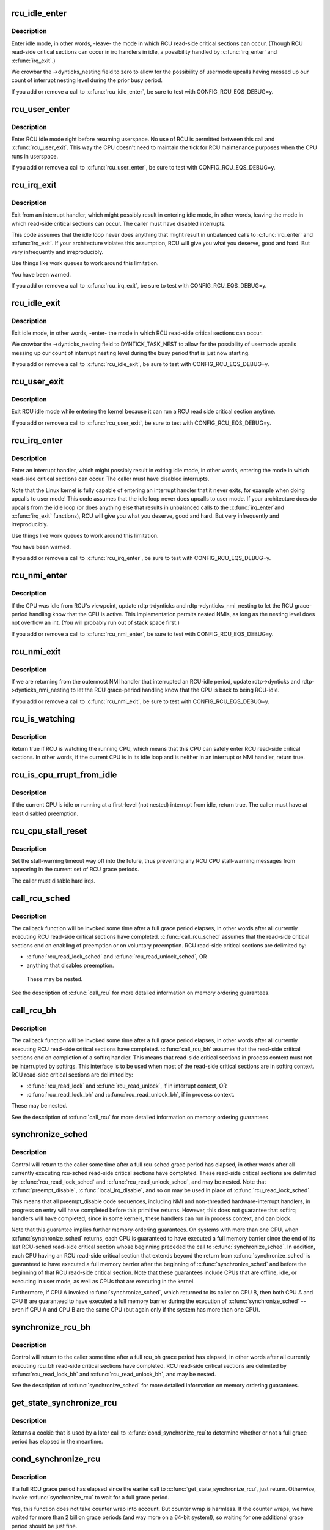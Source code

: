 .. -*- coding: utf-8; mode: rst -*-
.. src-file: kernel/rcu/tree.c

.. _`rcu_idle_enter`:

rcu_idle_enter
==============

.. c:function:: void rcu_idle_enter( void)

    inform RCU that current CPU is entering idle

    :param  void:
        no arguments

.. _`rcu_idle_enter.description`:

Description
-----------

Enter idle mode, in other words, -leave- the mode in which RCU
read-side critical sections can occur.  (Though RCU read-side
critical sections can occur in irq handlers in idle, a possibility
handled by \ :c:func:`irq_enter`\  and \ :c:func:`irq_exit`\ .)

We crowbar the ->dynticks_nesting field to zero to allow for
the possibility of usermode upcalls having messed up our count
of interrupt nesting level during the prior busy period.

If you add or remove a call to \ :c:func:`rcu_idle_enter`\ , be sure to test with
CONFIG_RCU_EQS_DEBUG=y.

.. _`rcu_user_enter`:

rcu_user_enter
==============

.. c:function:: void rcu_user_enter( void)

    inform RCU that we are resuming userspace.

    :param  void:
        no arguments

.. _`rcu_user_enter.description`:

Description
-----------

Enter RCU idle mode right before resuming userspace.  No use of RCU
is permitted between this call and \ :c:func:`rcu_user_exit`\ . This way the
CPU doesn't need to maintain the tick for RCU maintenance purposes
when the CPU runs in userspace.

If you add or remove a call to \ :c:func:`rcu_user_enter`\ , be sure to test with
CONFIG_RCU_EQS_DEBUG=y.

.. _`rcu_irq_exit`:

rcu_irq_exit
============

.. c:function:: void rcu_irq_exit( void)

    inform RCU that current CPU is exiting irq towards idle

    :param  void:
        no arguments

.. _`rcu_irq_exit.description`:

Description
-----------

Exit from an interrupt handler, which might possibly result in entering
idle mode, in other words, leaving the mode in which read-side critical
sections can occur.  The caller must have disabled interrupts.

This code assumes that the idle loop never does anything that might
result in unbalanced calls to \ :c:func:`irq_enter`\  and \ :c:func:`irq_exit`\ .  If your
architecture violates this assumption, RCU will give you what you
deserve, good and hard.  But very infrequently and irreproducibly.

Use things like work queues to work around this limitation.

You have been warned.

If you add or remove a call to \ :c:func:`rcu_irq_exit`\ , be sure to test with
CONFIG_RCU_EQS_DEBUG=y.

.. _`rcu_idle_exit`:

rcu_idle_exit
=============

.. c:function:: void rcu_idle_exit( void)

    inform RCU that current CPU is leaving idle

    :param  void:
        no arguments

.. _`rcu_idle_exit.description`:

Description
-----------

Exit idle mode, in other words, -enter- the mode in which RCU
read-side critical sections can occur.

We crowbar the ->dynticks_nesting field to DYNTICK_TASK_NEST to
allow for the possibility of usermode upcalls messing up our count
of interrupt nesting level during the busy period that is just
now starting.

If you add or remove a call to \ :c:func:`rcu_idle_exit`\ , be sure to test with
CONFIG_RCU_EQS_DEBUG=y.

.. _`rcu_user_exit`:

rcu_user_exit
=============

.. c:function:: void rcu_user_exit( void)

    inform RCU that we are exiting userspace.

    :param  void:
        no arguments

.. _`rcu_user_exit.description`:

Description
-----------

Exit RCU idle mode while entering the kernel because it can
run a RCU read side critical section anytime.

If you add or remove a call to \ :c:func:`rcu_user_exit`\ , be sure to test with
CONFIG_RCU_EQS_DEBUG=y.

.. _`rcu_irq_enter`:

rcu_irq_enter
=============

.. c:function:: void rcu_irq_enter( void)

    inform RCU that current CPU is entering irq away from idle

    :param  void:
        no arguments

.. _`rcu_irq_enter.description`:

Description
-----------

Enter an interrupt handler, which might possibly result in exiting
idle mode, in other words, entering the mode in which read-side critical
sections can occur.  The caller must have disabled interrupts.

Note that the Linux kernel is fully capable of entering an interrupt
handler that it never exits, for example when doing upcalls to
user mode!  This code assumes that the idle loop never does upcalls to
user mode.  If your architecture does do upcalls from the idle loop (or
does anything else that results in unbalanced calls to the \ :c:func:`irq_enter`\ 
and \ :c:func:`irq_exit`\  functions), RCU will give you what you deserve, good
and hard.  But very infrequently and irreproducibly.

Use things like work queues to work around this limitation.

You have been warned.

If you add or remove a call to \ :c:func:`rcu_irq_enter`\ , be sure to test with
CONFIG_RCU_EQS_DEBUG=y.

.. _`rcu_nmi_enter`:

rcu_nmi_enter
=============

.. c:function:: void rcu_nmi_enter( void)

    inform RCU of entry to NMI context

    :param  void:
        no arguments

.. _`rcu_nmi_enter.description`:

Description
-----------

If the CPU was idle from RCU's viewpoint, update rdtp->dynticks and
rdtp->dynticks_nmi_nesting to let the RCU grace-period handling know
that the CPU is active.  This implementation permits nested NMIs, as
long as the nesting level does not overflow an int.  (You will probably
run out of stack space first.)

If you add or remove a call to \ :c:func:`rcu_nmi_enter`\ , be sure to test
with CONFIG_RCU_EQS_DEBUG=y.

.. _`rcu_nmi_exit`:

rcu_nmi_exit
============

.. c:function:: void rcu_nmi_exit( void)

    inform RCU of exit from NMI context

    :param  void:
        no arguments

.. _`rcu_nmi_exit.description`:

Description
-----------

If we are returning from the outermost NMI handler that interrupted an
RCU-idle period, update rdtp->dynticks and rdtp->dynticks_nmi_nesting
to let the RCU grace-period handling know that the CPU is back to
being RCU-idle.

If you add or remove a call to \ :c:func:`rcu_nmi_exit`\ , be sure to test
with CONFIG_RCU_EQS_DEBUG=y.

.. _`rcu_is_watching`:

rcu_is_watching
===============

.. c:function:: bool notrace rcu_is_watching( void)

    see if RCU thinks that the current CPU is idle

    :param  void:
        no arguments

.. _`rcu_is_watching.description`:

Description
-----------

Return true if RCU is watching the running CPU, which means that this
CPU can safely enter RCU read-side critical sections.  In other words,
if the current CPU is in its idle loop and is neither in an interrupt
or NMI handler, return true.

.. _`rcu_is_cpu_rrupt_from_idle`:

rcu_is_cpu_rrupt_from_idle
==========================

.. c:function:: int rcu_is_cpu_rrupt_from_idle( void)

    see if idle or immediately interrupted from idle

    :param  void:
        no arguments

.. _`rcu_is_cpu_rrupt_from_idle.description`:

Description
-----------

If the current CPU is idle or running at a first-level (not nested)
interrupt from idle, return true.  The caller must have at least
disabled preemption.

.. _`rcu_cpu_stall_reset`:

rcu_cpu_stall_reset
===================

.. c:function:: void rcu_cpu_stall_reset( void)

    prevent further stall warnings in current grace period

    :param  void:
        no arguments

.. _`rcu_cpu_stall_reset.description`:

Description
-----------

Set the stall-warning timeout way off into the future, thus preventing
any RCU CPU stall-warning messages from appearing in the current set of
RCU grace periods.

The caller must disable hard irqs.

.. _`call_rcu_sched`:

call_rcu_sched
==============

.. c:function:: void call_rcu_sched(struct rcu_head *head, rcu_callback_t func)

    Queue an RCU for invocation after sched grace period.

    :param struct rcu_head \*head:
        structure to be used for queueing the RCU updates.

    :param rcu_callback_t func:
        actual callback function to be invoked after the grace period

.. _`call_rcu_sched.description`:

Description
-----------

The callback function will be invoked some time after a full grace
period elapses, in other words after all currently executing RCU
read-side critical sections have completed. \ :c:func:`call_rcu_sched`\  assumes
that the read-side critical sections end on enabling of preemption
or on voluntary preemption.
RCU read-side critical sections are delimited by:

- \ :c:func:`rcu_read_lock_sched`\  and \ :c:func:`rcu_read_unlock_sched`\ , OR
- anything that disables preemption.

 These may be nested.

See the description of \ :c:func:`call_rcu`\  for more detailed information on
memory ordering guarantees.

.. _`call_rcu_bh`:

call_rcu_bh
===========

.. c:function:: void call_rcu_bh(struct rcu_head *head, rcu_callback_t func)

    Queue an RCU for invocation after a quicker grace period.

    :param struct rcu_head \*head:
        structure to be used for queueing the RCU updates.

    :param rcu_callback_t func:
        actual callback function to be invoked after the grace period

.. _`call_rcu_bh.description`:

Description
-----------

The callback function will be invoked some time after a full grace
period elapses, in other words after all currently executing RCU
read-side critical sections have completed. \ :c:func:`call_rcu_bh`\  assumes
that the read-side critical sections end on completion of a softirq
handler. This means that read-side critical sections in process
context must not be interrupted by softirqs. This interface is to be
used when most of the read-side critical sections are in softirq context.
RCU read-side critical sections are delimited by:

- \ :c:func:`rcu_read_lock`\  and  \ :c:func:`rcu_read_unlock`\ , if in interrupt context, OR
- \ :c:func:`rcu_read_lock_bh`\  and \ :c:func:`rcu_read_unlock_bh`\ , if in process context.

These may be nested.

See the description of \ :c:func:`call_rcu`\  for more detailed information on
memory ordering guarantees.

.. _`synchronize_sched`:

synchronize_sched
=================

.. c:function:: void synchronize_sched( void)

    wait until an rcu-sched grace period has elapsed.

    :param  void:
        no arguments

.. _`synchronize_sched.description`:

Description
-----------

Control will return to the caller some time after a full rcu-sched
grace period has elapsed, in other words after all currently executing
rcu-sched read-side critical sections have completed.   These read-side
critical sections are delimited by \ :c:func:`rcu_read_lock_sched`\  and
\ :c:func:`rcu_read_unlock_sched`\ , and may be nested.  Note that \ :c:func:`preempt_disable`\ ,
\ :c:func:`local_irq_disable`\ , and so on may be used in place of
\ :c:func:`rcu_read_lock_sched`\ .

This means that all preempt_disable code sequences, including NMI and
non-threaded hardware-interrupt handlers, in progress on entry will
have completed before this primitive returns.  However, this does not
guarantee that softirq handlers will have completed, since in some
kernels, these handlers can run in process context, and can block.

Note that this guarantee implies further memory-ordering guarantees.
On systems with more than one CPU, when \ :c:func:`synchronize_sched`\  returns,
each CPU is guaranteed to have executed a full memory barrier since the
end of its last RCU-sched read-side critical section whose beginning
preceded the call to \ :c:func:`synchronize_sched`\ .  In addition, each CPU having
an RCU read-side critical section that extends beyond the return from
\ :c:func:`synchronize_sched`\  is guaranteed to have executed a full memory barrier
after the beginning of \ :c:func:`synchronize_sched`\  and before the beginning of
that RCU read-side critical section.  Note that these guarantees include
CPUs that are offline, idle, or executing in user mode, as well as CPUs
that are executing in the kernel.

Furthermore, if CPU A invoked \ :c:func:`synchronize_sched`\ , which returned
to its caller on CPU B, then both CPU A and CPU B are guaranteed
to have executed a full memory barrier during the execution of
\ :c:func:`synchronize_sched`\  -- even if CPU A and CPU B are the same CPU (but
again only if the system has more than one CPU).

.. _`synchronize_rcu_bh`:

synchronize_rcu_bh
==================

.. c:function:: void synchronize_rcu_bh( void)

    wait until an rcu_bh grace period has elapsed.

    :param  void:
        no arguments

.. _`synchronize_rcu_bh.description`:

Description
-----------

Control will return to the caller some time after a full rcu_bh grace
period has elapsed, in other words after all currently executing rcu_bh
read-side critical sections have completed.  RCU read-side critical
sections are delimited by \ :c:func:`rcu_read_lock_bh`\  and \ :c:func:`rcu_read_unlock_bh`\ ,
and may be nested.

See the description of \ :c:func:`synchronize_sched`\  for more detailed information
on memory ordering guarantees.

.. _`get_state_synchronize_rcu`:

get_state_synchronize_rcu
=========================

.. c:function:: unsigned long get_state_synchronize_rcu( void)

    Snapshot current RCU state

    :param  void:
        no arguments

.. _`get_state_synchronize_rcu.description`:

Description
-----------

Returns a cookie that is used by a later call to \ :c:func:`cond_synchronize_rcu`\ 
to determine whether or not a full grace period has elapsed in the
meantime.

.. _`cond_synchronize_rcu`:

cond_synchronize_rcu
====================

.. c:function:: void cond_synchronize_rcu(unsigned long oldstate)

    Conditionally wait for an RCU grace period

    :param unsigned long oldstate:
        return value from earlier call to \ :c:func:`get_state_synchronize_rcu`\ 

.. _`cond_synchronize_rcu.description`:

Description
-----------

If a full RCU grace period has elapsed since the earlier call to
\ :c:func:`get_state_synchronize_rcu`\ , just return.  Otherwise, invoke
\ :c:func:`synchronize_rcu`\  to wait for a full grace period.

Yes, this function does not take counter wrap into account.  But
counter wrap is harmless.  If the counter wraps, we have waited for
more than 2 billion grace periods (and way more on a 64-bit system!),
so waiting for one additional grace period should be just fine.

.. _`get_state_synchronize_sched`:

get_state_synchronize_sched
===========================

.. c:function:: unsigned long get_state_synchronize_sched( void)

    Snapshot current RCU-sched state

    :param  void:
        no arguments

.. _`get_state_synchronize_sched.description`:

Description
-----------

Returns a cookie that is used by a later call to \ :c:func:`cond_synchronize_sched`\ 
to determine whether or not a full grace period has elapsed in the
meantime.

.. _`cond_synchronize_sched`:

cond_synchronize_sched
======================

.. c:function:: void cond_synchronize_sched(unsigned long oldstate)

    Conditionally wait for an RCU-sched grace period

    :param unsigned long oldstate:
        return value from earlier call to \ :c:func:`get_state_synchronize_sched`\ 

.. _`cond_synchronize_sched.description`:

Description
-----------

If a full RCU-sched grace period has elapsed since the earlier call to
\ :c:func:`get_state_synchronize_sched`\ , just return.  Otherwise, invoke
\ :c:func:`synchronize_sched`\  to wait for a full grace period.

Yes, this function does not take counter wrap into account.  But
counter wrap is harmless.  If the counter wraps, we have waited for
more than 2 billion grace periods (and way more on a 64-bit system!),
so waiting for one additional grace period should be just fine.

.. _`rcu_barrier_bh`:

rcu_barrier_bh
==============

.. c:function:: void rcu_barrier_bh( void)

    Wait until all in-flight \ :c:func:`call_rcu_bh`\  callbacks complete.

    :param  void:
        no arguments

.. _`rcu_barrier_sched`:

rcu_barrier_sched
=================

.. c:function:: void rcu_barrier_sched( void)

    Wait for in-flight \ :c:func:`call_rcu_sched`\  callbacks.

    :param  void:
        no arguments

.. This file was automatic generated / don't edit.

